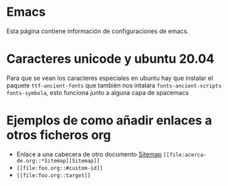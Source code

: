 * Emacs
Esta página contiene información de configuraciones de emacs.

* Caracteres unicode y ubuntu 20.04
Para que se vean los caracteres especiales en ubuntu hay que instalar el paquete
=ttf-ancient-fonts= que también nos intalara =fonts-ancient-scripts
fonts-symbola=, esto funciona junto a alguna capa de spacemacs

* Ejemplos de como añadir enlaces a otros ficheros org
-   Enlace a una cabecera de otro documento [[file:acerca-de.org::*Sitemap][Sitemap]]
   =[[file:acerca-de.org::*Sitemap][Sitemap]]=
- =[[file:foo.org::#custom-id]]=
- =[[file:foo.org::target]]=

